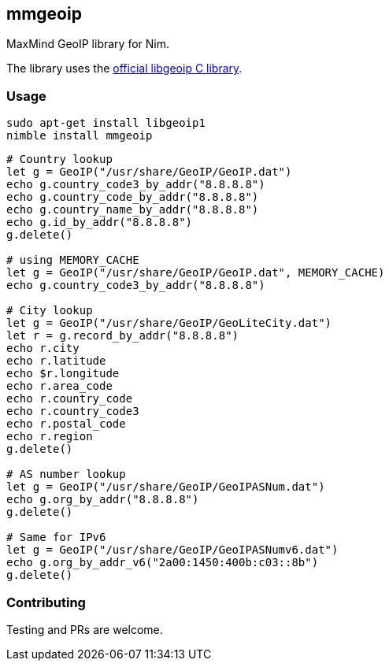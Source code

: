 ## mmgeoip

MaxMind GeoIP library for Nim.

The library uses the link:https://github.com/maxmind/geoip-api-c[official libgeoip C library].

### Usage


[source,bash]
----
sudo apt-get install libgeoip1
nimble install mmgeoip
----

[source,nim]
----
# Country lookup
let g = GeoIP("/usr/share/GeoIP/GeoIP.dat")
echo g.country_code3_by_addr("8.8.8.8")
echo g.country_code_by_addr("8.8.8.8")
echo g.country_name_by_addr("8.8.8.8")
echo g.id_by_addr("8.8.8.8")
g.delete()

# using MEMORY_CACHE
let g = GeoIP("/usr/share/GeoIP/GeoIP.dat", MEMORY_CACHE)
echo g.country_code3_by_addr("8.8.8.8")

# City lookup
let g = GeoIP("/usr/share/GeoIP/GeoLiteCity.dat")
let r = g.record_by_addr("8.8.8.8")
echo r.city
echo r.latitude
echo $r.longitude
echo r.area_code
echo r.country_code
echo r.country_code3
echo r.postal_code
echo r.region
g.delete()

# AS number lookup
let g = GeoIP("/usr/share/GeoIP/GeoIPASNum.dat")
echo g.org_by_addr("8.8.8.8")
g.delete()

# Same for IPv6
let g = GeoIP("/usr/share/GeoIP/GeoIPASNumv6.dat")
echo g.org_by_addr_v6("2a00:1450:400b:c03::8b")
g.delete()
----

### Contributing

Testing and PRs are welcome.

